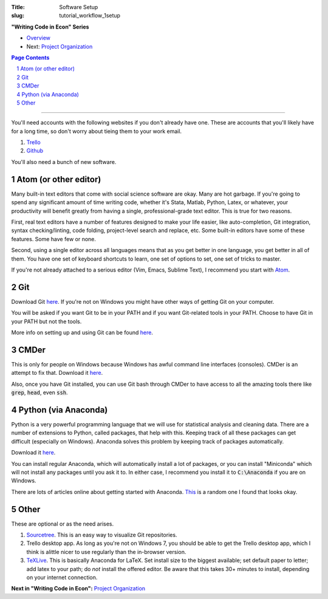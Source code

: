 :Title: Software Setup
:slug: tutorial_workflow_1setup

.. sectnum::
    :start: 1


**"Writing Code in Econ" Series**

* `Overview <tutorial_workflow_0overview.html>`__
* Next: `Project Organization <tutorial_workflow_2project_org.html>`__

.. contents::
    Page Contents

-----


You'll need accounts with the following websites if you don't already have one.
These are accounts that you'll likely have for a long time, so don't worry
about tieing them to your work email.

#. `Trello <https://trello.com/danielsullivan49/recommend>`__
#. `Github <https://www.github.com>`__

You'll also need a bunch of new software.

Atom (or other editor)
++++++++++++++++++++++

Many built-in text editors that come with social science software are okay.
Many are hot garbage.
If you're going to spend any significant amount of time writing code, whether
it's Stata, Matlab, Python, Latex, or whatever, your productivity will benefit
greatly from having a single, professional-grade text editor. This is true for
two reasons.

First, real text editors have a number of features
designed to make your life easier, like auto-completion, Git integration,
syntax checking/linting, code folding, project-level search and replace, etc.
Some built-in editors have some of these features. Some have few or none.

Second, using a single editor across all languages means that as you get better
in one language, you get better in all of them. You have one set of keyboard
shortcuts to learn, one set of options to set, one set of tricks to master.

If you're not already attached to a serious editor (Vim, Emacs, Sublime Text),
I recommend you start with `Atom <https://atom.io/>`_.

Git
+++

Download Git `here <https://git-scm.com/downloads>`__. If you're not on Windows
you might have other ways of getting Git on your computer.

You will be asked if you want Git to be in your PATH and if you want
Git-related tools in your PATH. Choose to have Git in your PATH but not the
tools.

More info on setting up and using Git can be found `here
<tutorial_git_0overview.html>`__.


CMDer
+++++

This is only for people on Windows because Windows has awful command line
interfaces (consoles). CMDer is an attempt to fix that. Download it `here
<http://www.cmder.net>`__.

Also, once you have Git installed, you can use Git bash through CMDer to have
access to all the amazing tools there like :code:`grep`, :code:`head`, even
:code:`ssh`.


Python (via Anaconda)
+++++++++++++++++++++

Python is a very powerful programming language that we will use for statistical
analysis and cleaning data. There are a number of extensions to Python, called
packages, that help with this. Keeping track of all these packages can get
difficult (especially on Windows). Anaconda solves this problem by keeping
track of packages automatically.

Download it `here <https://conda.io/docs/user-guide/install/download.html>`__.

You can install regular Anaconda, which will automatically install a lot of
packages, or you can install "Miniconda" which will not install any packages
until you ask it to. In either case, I recommend you install it to
:code:`C:\Anaconda` if you are on Windows.

There are lots of articles online about getting started with Anaconda.
`This
<https://medium.freecodecamp.org/why-you-need-python-environments-and-how-to-manage-them-with-conda-85f155f4353c>`__
is a random one I found that looks okay.


Other
+++++

These are optional or as the need arises.

#. `Sourcetree <https://www.sourcetreeapp.com/>`_. This is an easy way to
   visualize Git repositories.
#. Trello desktop app. As long as you're not on Windows 7, you should be able
   to get the Trello desktop app, which I think is alittle nicer to use
   regularly than the in-browser version.
#. `TeXLive <https://www.tug.org/texlive/>`_. This is basically Anaconda for
   LaTeX. Set install size to the biggest available; set default paper to
   letter; add latex to your path; do *not* install the offered editor. Be
   aware that this takes 30+ minutes to install, depending on your internet
   connection.


**Next in "Writing Code in Econ":** `Project Organization <tutorial_workflow_2project_org.html>`__

